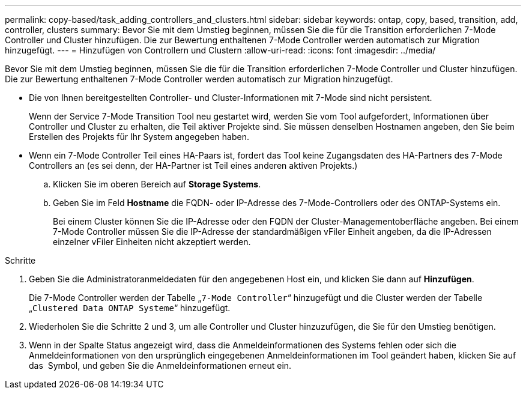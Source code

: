 ---
permalink: copy-based/task_adding_controllers_and_clusters.html 
sidebar: sidebar 
keywords: ontap, copy, based, transition, add, controller, clusters 
summary: Bevor Sie mit dem Umstieg beginnen, müssen Sie die für die Transition erforderlichen 7-Mode Controller und Cluster hinzufügen. Die zur Bewertung enthaltenen 7-Mode Controller werden automatisch zur Migration hinzugefügt. 
---
= Hinzufügen von Controllern und Clustern
:allow-uri-read: 
:icons: font
:imagesdir: ../media/


[role="lead"]
Bevor Sie mit dem Umstieg beginnen, müssen Sie die für die Transition erforderlichen 7-Mode Controller und Cluster hinzufügen. Die zur Bewertung enthaltenen 7-Mode Controller werden automatisch zur Migration hinzugefügt.

* Die von Ihnen bereitgestellten Controller- und Cluster-Informationen mit 7-Mode sind nicht persistent.
+
Wenn der Service 7-Mode Transition Tool neu gestartet wird, werden Sie vom Tool aufgefordert, Informationen über Controller und Cluster zu erhalten, die Teil aktiver Projekte sind. Sie müssen denselben Hostnamen angeben, den Sie beim Erstellen des Projekts für Ihr System angegeben haben.

* Wenn ein 7-Mode Controller Teil eines HA-Paars ist, fordert das Tool keine Zugangsdaten des HA-Partners des 7-Mode Controllers an (es sei denn, der HA-Partner ist Teil eines anderen aktiven Projekts.)
+
.. Klicken Sie im oberen Bereich auf *Storage Systems*.
.. Geben Sie im Feld *Hostname* die FQDN- oder IP-Adresse des 7-Mode-Controllers oder des ONTAP-Systems ein.
+
Bei einem Cluster können Sie die IP-Adresse oder den FQDN der Cluster-Managementoberfläche angeben. Bei einem 7-Mode Controller müssen Sie die IP-Adresse der standardmäßigen vFiler Einheit angeben, da die IP-Adressen einzelner vFiler Einheiten nicht akzeptiert werden.





.Schritte
. Geben Sie die Administratoranmeldedaten für den angegebenen Host ein, und klicken Sie dann auf *Hinzufügen*.
+
Die 7-Mode Controller werden der Tabelle „`7-Mode Controller`“ hinzugefügt und die Cluster werden der Tabelle „`Clustered Data ONTAP Systeme`“ hinzugefügt.

. Wiederholen Sie die Schritte 2 und 3, um alle Controller und Cluster hinzuzufügen, die Sie für den Umstieg benötigen.
. Wenn in der Spalte Status angezeigt wird, dass die Anmeldeinformationen des Systems fehlen oder sich die Anmeldeinformationen von den ursprünglich eingegebenen Anmeldeinformationen im Tool geändert haben, klicken Sie auf das image:../media/edit_schedule.gif[""] Symbol, und geben Sie die Anmeldeinformationen erneut ein.

